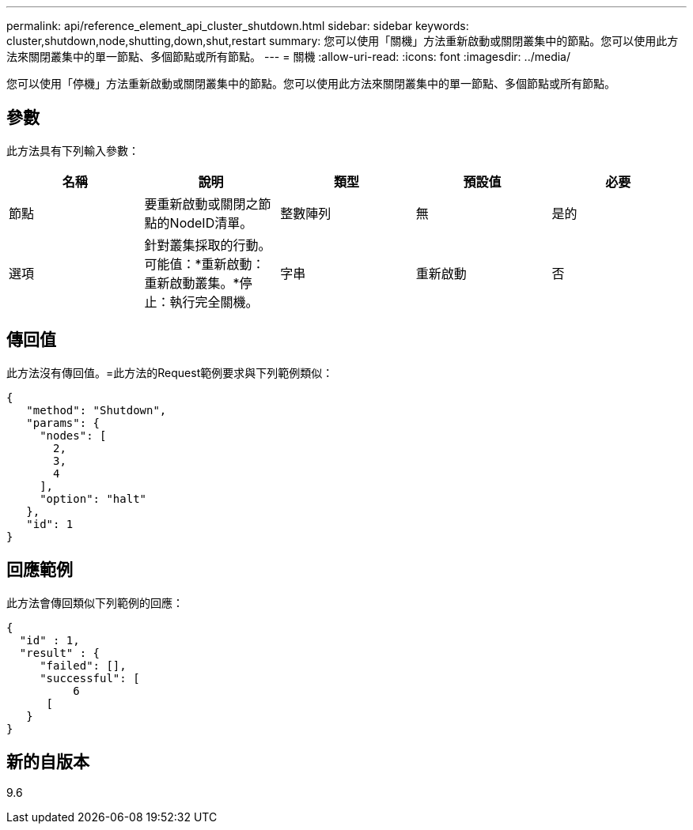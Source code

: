 ---
permalink: api/reference_element_api_cluster_shutdown.html 
sidebar: sidebar 
keywords: cluster,shutdown,node,shutting,down,shut,restart 
summary: 您可以使用「關機」方法重新啟動或關閉叢集中的節點。您可以使用此方法來關閉叢集中的單一節點、多個節點或所有節點。 
---
= 關機
:allow-uri-read: 
:icons: font
:imagesdir: ../media/


[role="lead"]
您可以使用「停機」方法重新啟動或關閉叢集中的節點。您可以使用此方法來關閉叢集中的單一節點、多個節點或所有節點。



== 參數

此方法具有下列輸入參數：

|===
| 名稱 | 說明 | 類型 | 預設值 | 必要 


 a| 
節點
 a| 
要重新啟動或關閉之節點的NodeID清單。
 a| 
整數陣列
 a| 
無
 a| 
是的



 a| 
選項
 a| 
針對叢集採取的行動。可能值：*重新啟動：重新啟動叢集。*停止：執行完全關機。
 a| 
字串
 a| 
重新啟動
 a| 
否

|===


== 傳回值

此方法沒有傳回值。=此方法的Request範例要求與下列範例類似：

[listing]
----
{
   "method": "Shutdown",
   "params": {
     "nodes": [
       2,
       3,
       4
     ],
     "option": "halt"
   },
   "id": 1
}
----


== 回應範例

此方法會傳回類似下列範例的回應：

[listing]
----
{
  "id" : 1,
  "result" : {
     "failed": [],
     "successful": [
          6
      [
   }
}
----


== 新的自版本

9.6
